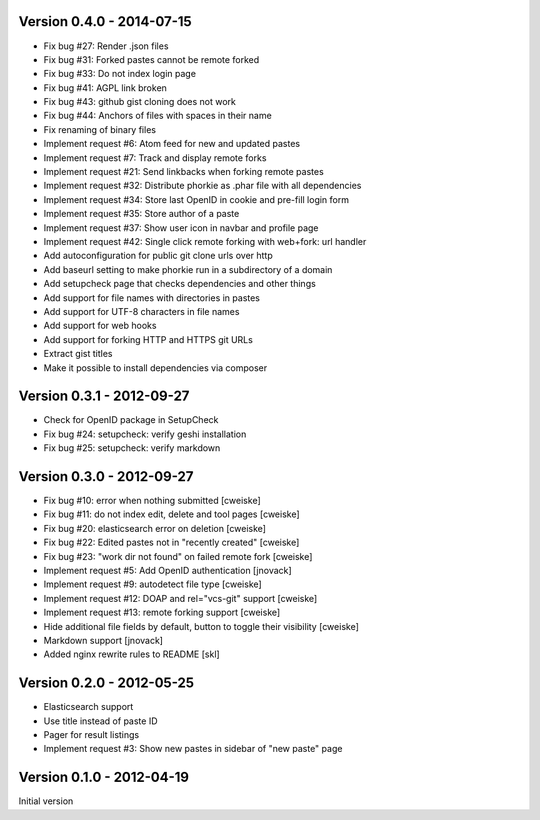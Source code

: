 Version 0.4.0 - 2014-07-15
--------------------------
* Fix bug #27: Render .json files
* Fix bug #31: Forked pastes cannot be remote forked
* Fix bug #33: Do not index login page
* Fix bug #41: AGPL link broken
* Fix bug #43: github gist cloning does not work
* Fix bug #44: Anchors of files with spaces in their name
* Fix renaming of binary files
* Implement request #6: Atom feed for new and updated pastes
* Implement request #7: Track and display remote forks
* Implement request #21: Send linkbacks when forking remote pastes
* Implement request #32: Distribute phorkie as .phar file with all dependencies
* Implement request #34: Store last OpenID in cookie and pre-fill login form
* Implement request #35: Store author of a paste
* Implement request #37: Show user icon in navbar and profile page
* Implement request #42: Single click remote forking with web+fork: url handler
* Add autoconfiguration for public git clone urls over http
* Add baseurl setting to make phorkie run in a subdirectory of a domain
* Add setupcheck page that checks dependencies and other things
* Add support for file names with directories in pastes
* Add support for UTF-8 characters in file names
* Add support for web hooks
* Add support for forking HTTP and HTTPS git URLs
* Extract gist titles
* Make it possible to install dependencies via composer


Version 0.3.1 - 2012-09-27
--------------------------
* Check for OpenID package in SetupCheck
* Fix bug #24: setupcheck: verify geshi installation
* Fix bug #25: setupcheck: verify markdown


Version 0.3.0 - 2012-09-27
--------------------------
* Fix bug #10: error when nothing submitted [cweiske]
* Fix bug #11: do not index edit, delete and tool pages [cweiske]
* Fix bug #20: elasticsearch error on deletion [cweiske]
* Fix bug #22: Edited pastes not in "recently created" [cweiske]
* Fix bug #23: "work dir not found" on failed remote fork [cweiske]
* Implement request #5: Add OpenID authentication [jnovack]
* Implement request #9: autodetect file type [cweiske]
* Implement request #12: DOAP and rel="vcs-git" support [cweiske]
* Implement request #13: remote forking support [cweiske]
* Hide additional file fields by default, button to toggle their visibility
  [cweiske]
* Markdown support [jnovack]
* Added nginx rewrite rules to README [skl]


Version 0.2.0 - 2012-05-25
--------------------------
* Elasticsearch support
* Use title instead of paste ID
* Pager for result listings
* Implement request #3: Show new pastes in sidebar of "new paste" page


Version 0.1.0 - 2012-04-19
--------------------------
Initial version
